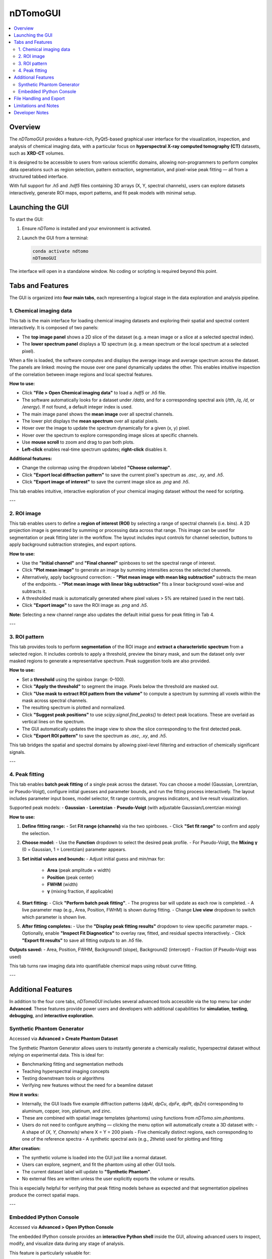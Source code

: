 nDTomoGUI
=========

.. contents::
   :local:
   :depth: 2

Overview
--------

The `nDTomoGUI` provides a feature-rich, PyQt5-based graphical user interface for the visualization, inspection, and analysis of chemical imaging data, with a particular focus on **hyperspectral X-ray computed tomography (CT)** datasets, such as **XRD-CT** volumes. 

It is designed to be accessible to users from various scientific domains, allowing non-programmers to perform complex data operations such as region selection, pattern extraction, segmentation, and pixel-wise peak fitting — all from a structured tabbed interface.

With full support for `.h5` and `.hdf5` files containing 3D arrays (X, Y, spectral channels), users can explore datasets interactively, generate ROI maps, export patterns, and fit peak models with minimal setup.

Launching the GUI
-----------------

To start the GUI:

1. Ensure `nDTomo` is installed and your environment is activated.
2. Launch the GUI from a terminal:

   .. code-block:: bash

      conda activate ndtomo
      nDTomoGUI

The interface will open in a standalone window. No coding or scripting is required beyond this point.

Tabs and Features
-----------------

The GUI is organized into **four main tabs**, each representing a logical stage in the data exploration and analysis pipeline.

1. Chemical imaging data
^^^^^^^^^^^^^^^^^^^^^^^^^^^^

This tab is the main interface for loading chemical imaging datasets and exploring their spatial and spectral content interactively. It is composed of two panels:

- The **top image panel** shows a 2D slice of the dataset (e.g. a mean image or a slice at a selected spectral index).
- The **lower spectrum panel** displays a 1D spectrum (e.g. a mean spectrum or the local spectrum at a selected pixel).

When a file is loaded, the software computes and displays the average image and average spectrum across the dataset. The panels are linked: moving the mouse over one panel dynamically updates the other. This enables intuitive inspection of the correlation between image regions and local spectral features.

**How to use:**

- Click **"File > Open Chemical imaging data"** to load a `.hdf5` or `.h5` file.
- The software automatically looks for a dataset under `/data`, and for a corresponding spectral axis (`/tth`, `/q`, `/d`, or `/energy`). If not found, a default integer index is used.
- The main image panel shows the **mean image** over all spectral channels.
- The lower plot displays the **mean spectrum** over all spatial pixels.
- Hover over the image to update the spectrum dynamically for a given (x, y) pixel.
- Hover over the spectrum to explore corresponding image slices at specific channels.
- Use **mouse scroll** to zoom and drag to pan both plots.
- **Left-click** enables real-time spectrum updates; **right-click** disables it.

.. image:: _static/ndtomo_demo1.gif
   :alt: nDTomo GUI Demo
   :align: center

**Additional features:**

- Change the colormap using the dropdown labeled **"Choose colormap"**.
- Click **"Export local diffraction pattern"** to save the current pixel's spectrum as `.asc`, `.xy`, and `.h5`.
- Click **"Export image of interest"** to save the current image slice as `.png` and `.h5`.

This tab enables intuitive, interactive exploration of your chemical imaging dataset without the need for scripting.

---

2. ROI image
^^^^^^^^^^^^^^^^^^^^^^^^^^^^

This tab enables users to define a **region of interest (ROI)** by selecting a range of spectral channels (i.e. bins). A 2D projection image is generated by summing or processing data across that range. This image can be used for segmentation or peak fitting later in the workflow. The layout includes input controls for channel selection, buttons to apply background subtraction strategies, and export options.

**How to use:**

- Use the **"Initial channel"** and **"Final channel"** spinboxes to set the spectral range of interest.
- Click **"Plot mean image"** to generate an image by summing intensities across the selected channels.
- Alternatively, apply background correction:
  - **"Plot mean image with mean bkg subtraction"** subtracts the mean of the endpoints.
  - **"Plot mean image with linear bkg subtraction"** fits a linear background voxel-wise and subtracts it.
- A thresholded mask is automatically generated where pixel values > 5% are retained (used in the next tab).
- Click **"Export image"** to save the ROI image as `.png` and `.h5`.

**Note:** Selecting a new channel range also updates the default initial guess for peak fitting in Tab 4.

---

3. ROI pattern
^^^^^^^^^^^^^^^^^^^^^^^^^^^^

This tab provides tools to perform **segmentation** of the ROI image and **extract a characteristic spectrum** from a selected region. It includes controls to apply a threshold, preview the binary mask, and sum the dataset only over masked regions to generate a representative spectrum. Peak suggestion tools are also provided.

**How to use:**

- Set a **threshold** using the spinbox (range: 0–100).
- Click **"Apply the threshold"** to segment the image. Pixels below the threshold are masked out.
- Click **"Use mask to extract ROI pattern from the volume"** to compute a spectrum by summing all voxels within the mask across spectral channels.
- The resulting spectrum is plotted and normalized.
- Click **"Suggest peak positions"** to use `scipy.signal.find_peaks()` to detect peak locations. These are overlaid as vertical lines on the spectrum.
- The GUI automatically updates the image view to show the slice corresponding to the first detected peak.
- Click **"Export ROI pattern"** to save the spectrum as `.asc`, `.xy`, and `.h5`.

This tab bridges the spatial and spectral domains by allowing pixel-level filtering and extraction of chemically significant signals.

---

4. Peak fitting
^^^^^^^^^^^^^^^^^^^^^^^^^^^^

This tab enables **batch peak fitting** of a single peak across the dataset. You can choose a model (Gaussian, Lorentzian, or Pseudo-Voigt), configure initial guesses and parameter bounds, and run the fitting process interactively. The layout includes parameter input boxes, model selector, fit range controls, progress indicators, and live result visualization.

Supported peak models:
- **Gaussian**
- **Lorentzian**
- **Pseudo-Voigt** (with adjustable Gaussian/Lorentzian mixing)

**How to use:**

1. **Define fitting range:**
   - Set **Fit range (channels)** via the two spinboxes.
   - Click **"Set fit range"** to confirm and apply the selection.

2. **Choose model:**
   - Use the **Function** dropdown to select the desired peak profile.
   - For Pseudo-Voigt, the **Mixing γ** (0 = Gaussian, 1 = Lorentzian) parameter appears.

3. **Set initial values and bounds:**
   - Adjust initial guess and min/max for:
     - **Area** (peak amplitude × width)
     - **Position** (peak center)
     - **FWHM** (width)
     - **γ** (mixing fraction, if applicable)

4. **Start fitting:**
   - Click **"Perform batch peak fitting"**.
   - The progress bar will update as each row is completed.
   - A live parameter map (e.g., Area, Position, FWHM) is shown during fitting.
   - Change **Live view** dropdown to switch which parameter is shown live.

5. **After fitting completes:**
   - Use the **"Display peak fitting results"** dropdown to view specific parameter maps.
   - Optionally, enable **"Inspect Fit Diagnostics"** to overlay raw, fitted, and residual spectra interactively.
   - Click **"Export fit results"** to save all fitting outputs to an `.h5` file.

**Outputs saved:**
- Area, Position, FWHM, Background1 (slope), Background2 (intercept)
- Fraction (if Pseudo-Voigt was used)

This tab turns raw imaging data into quantifiable chemical maps using robust curve fitting.

---

Additional Features
-------------------

In addition to the four core tabs, `nDTomoGUI` includes several advanced tools accessible via the top menu bar under **Advanced**. These features provide power users and developers with additional capabilities for **simulation**, **testing**, **debugging**, and **interactive exploration**.

Synthetic Phantom Generator
^^^^^^^^^^^^^^^^^^^^^^^^^^^^

Accessed via **Advanced > Create Phantom Dataset**

The Synthetic Phantom Generator allows users to instantly generate a chemically realistic, hyperspectral dataset without relying on experimental data. This is ideal for:

- Benchmarking fitting and segmentation methods
- Teaching hyperspectral imaging concepts
- Testing downstream tools or algorithms
- Verifying new features without the need for a beamline dataset

**How it works:**

- Internally, the GUI loads five example diffraction patterns (`dpAl`, `dpCu`, `dpFe`, `dpPt`, `dpZn`) corresponding to aluminum, copper, iron, platinum, and zinc.
- These are combined with spatial image templates (phantoms) using functions from `nDTomo.sim.phantoms`.
- Users do not need to configure anything — clicking the menu option will automatically create a 3D dataset with:
  - A shape of `(X, Y, Channels)` where X = Y = 200 pixels
  - Five chemically distinct regions, each corresponding to one of the reference spectra
  - A synthetic spectral axis (e.g., `2theta`) used for plotting and fitting

**After creation:**

- The synthetic volume is loaded into the GUI just like a normal dataset.
- Users can explore, segment, and fit the phantom using all other GUI tools.
- The current dataset label will update to **"Synthetic Phantom"**.
- No external files are written unless the user explicitly exports the volume or results.

This is especially helpful for verifying that peak fitting models behave as expected and that segmentation pipelines produce the correct spatial maps.

---

Embedded IPython Console
^^^^^^^^^^^^^^^^^^^^^^^^^^^^

Accessed via **Advanced > Open IPython Console**

The embedded IPython console provides an **interactive Python shell** inside the GUI, allowing advanced users to inspect, modify, and visualize data during any stage of analysis.

This feature is particularly valuable for:

- Debugging complex workflows
- Manually inspecting specific values, slices, or spectra
- Testing small script snippets against live GUI data
- Custom plotting beyond the standard GUI capabilities

**Console features:**

- Full IPython support, including tab completion, history, and inline plotting
- Immediate access to key internal variables, such as:

  .. code-block:: python

     volume      # 3D hyperspectral dataset (np.ndarray)
     image       # Currently viewed 2D slice
     spectrum    # Current spectrum (e.g., from hover or ROI)
     xaxis       # Spectral axis (e.g., 2theta, q, or energy)
     np, plt     # NumPy and Matplotlib available by default
     gui         # Reference to the main nDTomoGUI object

**Example uses:**

- Plot a custom spectrum:

  .. code-block:: python

     plt.plot(xaxis, spectrum)
     plt.title("Current spectrum")
     plt.xlabel("2θ")
     plt.ylabel("Intensity")
     plt.show()

- Check the shape of the loaded dataset:

  .. code-block:: python

     volume.shape

- Manually export a slice or spectrum:

  .. code-block:: python

     np.savetxt("myspectrum.txt", np.column_stack((xaxis, spectrum)))

**Exit instructions:**

- The console runs in-process and is fully integrated with the GUI event loop.
- To close the console, use the menu option again or click the `x` on the console dock.
- Console variables will persist as long as the GUI session is active.

This console transforms `nDTomoGUI` from a fixed-function viewer into a **flexible chemical imaging workbench**, enabling hybrid GUI-code workflows ideal for advanced users.

---

File Handling and Export
------------------------

- Supports `.h5` / `.hdf5` formats only.
- Click **File > Append Chemical imaging data** to concatenate a second volume (x-axis append).
- Use **File > Save Chemical imaging data** to export the current volume and x-axis.
- Exported `.h5` files follow a consistent structure for downstream analysis.

Limitations and Notes
---------------------

- Currently supports **single-peak models** only — multi-peak or Rietveld fitting is not implemented.
- Fitting is done on CPU using `scipy.optimize.curve_fit`, which may be slow for large volumes.
- GPU acceleration or parallel execution is under consideration for future releases.
- Only 3D volumes with shape `(X, Y, Channels)` are supported; time-resolved or higher-D datasets are not yet compatible.

Developer Notes
---------------

- Main GUI class:

  .. autoclass:: nDTomo.gui.nDTomoGUI.nDTomoGUI
     :members:
     :undoc-members:
     :show-inheritance:

- Background peak fitting is threaded to avoid freezing the UI:

  .. autoclass:: nDTomo.gui.nDTomoGUI.FitData
     :members:
     :undoc-members:

- The GUI is installed via `setup.py` using `entry_points['gui_scripts']` to expose the `nDTomoGUI` terminal command.
